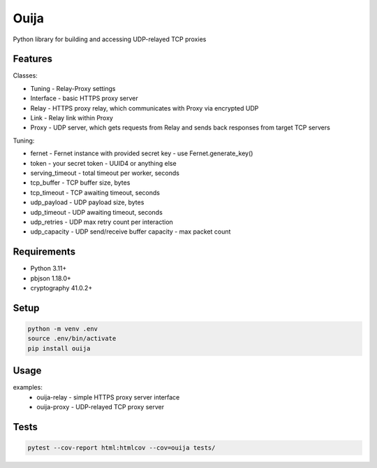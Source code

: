 Ouija
=====

Python library for building and accessing UDP-relayed TCP proxies

|pypi|

.. |pypi| image:: https://badge.fury.io/py/ouija.svg
    :target: https://badge.fury.io/py/ouija
    :alt: pypi version

Features
--------

.. image:: https://raw.githubusercontent.com/neurophant/ouija/master/ouija.png
    :alt: Sliding from center to edge - searching for maximum entropy difference
    :width: 883
    :height: 363

Classes:

* Tuning - Relay-Proxy settings
* Interface - basic HTTPS proxy server
* Relay - HTTPS proxy relay, which communicates with Proxy via encrypted UDP
* Link - Relay link within Proxy
* Proxy - UDP server, which gets requests from Relay and sends back responses from target TCP servers

Tuning:

* fernet - Fernet instance with provided secret key - use Fernet.generate_key()
* token - your secret token - UUID4 or anything else
* serving_timeout - total timeout per worker, seconds
* tcp_buffer - TCP buffer size, bytes
* tcp_timeout - TCP awaiting timeout, seconds
* udp_payload - UDP payload size, bytes
* udp_timeout - UDP awaiting timeout, seconds
* udp_retries - UDP max retry count per interaction
* udp_capacity - UDP send/receive buffer capacity - max packet count

Requirements
------------

* Python 3.11+
* pbjson 1.18.0+
* cryptography 41.0.2+

Setup
-----

.. code-block:: bash

    python -m venv .env
    source .env/bin/activate
    pip install ouija

Usage
-----

examples:
    * ouija-relay - simple HTTPS proxy server interface
    * ouija-proxy - UDP-relayed TCP proxy server

Tests
-----

.. code-block:: bash

    pytest --cov-report html:htmlcov --cov=ouija tests/
